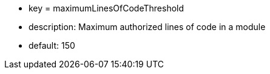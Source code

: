 * key = maximumLinesOfCodeThreshold
* description: Maximum authorized lines of code in a module
* default: 150
